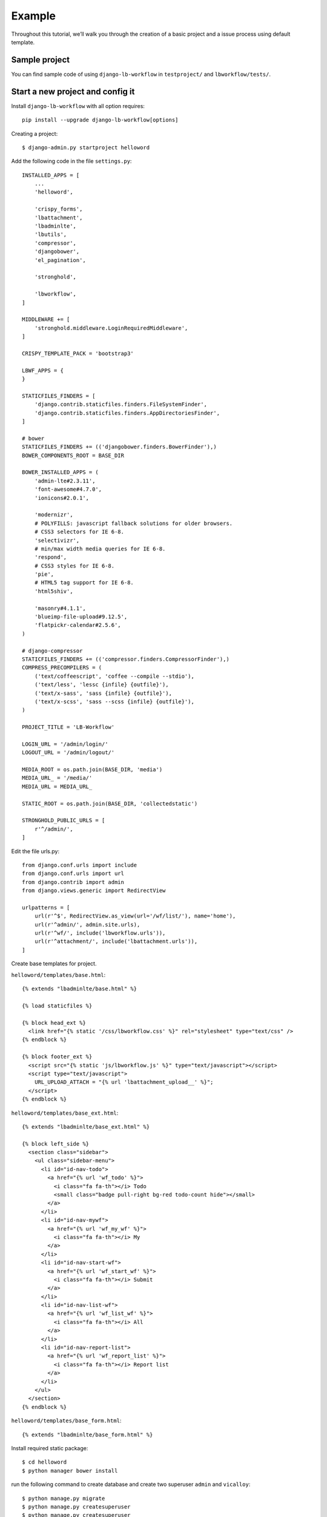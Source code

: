 =======
Example
=======

.. _`example`:

Throughout this tutorial, we’ll walk you through the creation of a basic project and a issue process using default template.

Sample project
--------------

You can find sample code of using ``django-lb-workflow`` in ``testproject/`` and ``lbworkflow/tests/``.

Start a new project and config it
---------------------------------

Install ``django-lb-workflow`` with all option requires::

    pip install --upgrade django-lb-workflow[options]

Creating a project::

    $ django-admin.py startproject helloword

Add the following code in the file ``settings.py``::

    INSTALLED_APPS = [
        ...
        'helloword',

        'crispy_forms',
        'lbattachment',
        'lbadminlte',
        'lbutils',
        'compressor',
        'djangobower',
        'el_pagination',

        'stronghold',

        'lbworkflow',
    ]

    MIDDLEWARE += [
        'stronghold.middleware.LoginRequiredMiddleware',
    ]

    CRISPY_TEMPLATE_PACK = 'bootstrap3'

    LBWF_APPS = {
    }

    STATICFILES_FINDERS = [
        'django.contrib.staticfiles.finders.FileSystemFinder',
        'django.contrib.staticfiles.finders.AppDirectoriesFinder',
    ]

    # bower
    STATICFILES_FINDERS += (('djangobower.finders.BowerFinder'),)
    BOWER_COMPONENTS_ROOT = BASE_DIR

    BOWER_INSTALLED_APPS = (
        'admin-lte#2.3.11',
        'font-awesome#4.7.0',
        'ionicons#2.0.1',

        'modernizr',
        # POLYFILLS: javascript fallback solutions for older browsers.
        # CSS3 selectors for IE 6-8.
        'selectivizr',
        # min/max width media queries for IE 6-8.
        'respond',
        # CSS3 styles for IE 6-8.
        'pie',
        # HTML5 tag support for IE 6-8.
        'html5shiv',

        'masonry#4.1.1',
        'blueimp-file-upload#9.12.5',
        'flatpickr-calendar#2.5.6',
    )

    # django-compressor
    STATICFILES_FINDERS += (('compressor.finders.CompressorFinder'),)
    COMPRESS_PRECOMPILERS = (
        ('text/coffeescript', 'coffee --compile --stdio'),
        ('text/less', 'lessc {infile} {outfile}'),
        ('text/x-sass', 'sass {infile} {outfile}'),
        ('text/x-scss', 'sass --scss {infile} {outfile}'),
    )

    PROJECT_TITLE = 'LB-Workflow'

    LOGIN_URL = '/admin/login/'
    LOGOUT_URL = '/admin/logout/'

    MEDIA_ROOT = os.path.join(BASE_DIR, 'media')
    MEDIA_URL_ = '/media/'
    MEDIA_URL = MEDIA_URL_

    STATIC_ROOT = os.path.join(BASE_DIR, 'collectedstatic')

    STRONGHOLD_PUBLIC_URLS = [
        r'^/admin/',
    ]

Edit the file urls.py::

    from django.conf.urls import include
    from django.conf.urls import url
    from django.contrib import admin
    from django.views.generic import RedirectView

    urlpatterns = [
        url(r'^$', RedirectView.as_view(url='/wf/list/'), name='home'),
        url(r'^admin/', admin.site.urls),
        url(r'^wf/', include('lbworkflow.urls')),
        url(r'^attachment/', include('lbattachment.urls')),
    ]

Create base templates for project.

``helloword/templates/base.html``::

    {% extends "lbadminlte/base.html" %}

    {% load staticfiles %}

    {% block head_ext %}
      <link href="{% static '/css/lbworkflow.css' %}" rel="stylesheet" type="text/css" />
    {% endblock %}

    {% block footer_ext %}
      <script src="{% static 'js/lbworkflow.js' %}" type="text/javascript"></script>
      <script type="text/javascript">
        URL_UPLOAD_ATTACH = "{% url 'lbattachment_upload__' %}";
      </script>
    {% endblock %}

``helloword/templates/base_ext.html``::

    {% extends "lbadminlte/base_ext.html" %}

    {% block left_side %}
      <section class="sidebar">
        <ul class="sidebar-menu">
          <li id="id-nav-todo">
            <a href="{% url 'wf_todo' %}">
              <i class="fa fa-th"></i> Todo
              <small class="badge pull-right bg-red todo-count hide"></small>
            </a>
          </li>
          <li id="id-nav-mywf">
            <a href="{% url 'wf_my_wf' %}">
              <i class="fa fa-th"></i> My
            </a>
          </li>
          <li id="id-nav-start-wf">
            <a href="{% url 'wf_start_wf' %}">
              <i class="fa fa-th"></i> Submit
            </a>
          </li>
          <li id="id-nav-list-wf">
            <a href="{% url 'wf_list_wf' %}">
              <i class="fa fa-th"></i> All
            </a>
          </li>
          <li id="id-nav-report-list">
            <a href="{% url 'wf_report_list' %}">
              <i class="fa fa-th"></i> Report list
            </a>
          </li>
        </ul>
      </section>
    {% endblock %}

``helloword/templates/base_form.html``::

    {% extends "lbadminlte/base_form.html" %}

Install required static package::

    $ cd helloword
    $ python manager bower install

run the following command to create database and create two superuser ``admin`` and ``vicalloy``::

    $ python manage.py migrate
    $ python manage.py createsuperuser
    $ python manage.py createsuperuser

Start the development server::

    $ python manage.py runserver

Now, open a Web browser and go to "/" on your local domain – e.g., http://127.0.0.1:8000/ .
You should see the admin’s login screen. After login you can see the home page of this project.

Start a new flow
----------------

Create app and generate base code
#################################

Creating the issue app::

    $ python manage.py startapp issue

Add ``issue`` to ``INSTALLED_APPS`` in ``settings.py``::

    INSTALLED_APPS = [
        ...
        'issue',
    ]

Creating models::

    from django.db import models

    from lbworkflow.models import BaseWFObj


    class Issue(BaseWFObj):
        title = models.CharField('Title', max_length=255)
        summary = models.CharField('Summary', max_length=255)
        content = models.TextField('Content', blank=True)

        def __str__(self):
            return self.title

``python manager.py shell`` to open django shell, and run the following code to generate skeleton code::

    >>> from lbworkflow.flowgen import FlowAppGenerator
    >>> from issue.models import Issue as wf_class
    >>> FlowAppGenerator().gen(wf_class)

run the following command to update database::

    $ python manage.py makemigrations issue
    $ python manage.py migrate

Config flow
###########

You can config flow in django admin or create a python file and execute it.
Config the flow by code ``issue/wfdata.py``::

    from lbworkflow.core.datahelper import create_node
    from lbworkflow.core.datahelper import create_category
    from lbworkflow.core.datahelper import create_process
    from lbworkflow.core.datahelper import create_transition


    def load_data():
        load_issue()


    def load_issue():
        """ load_[wf_code] """
        category = create_category('5f31d065-00cc-0020-beea-641f0a670010', 'HR')
        process = create_process('issue', 'Issue', category=category)
        create_node('5f31d065-00a0-0020-beea-641f0a670010', process, 'Draft', status='draft')
        create_node('5f31d065-00a0-0020-beea-641f0a670020', process, 'Given up', status='given up')
        create_node('5f31d065-00a0-0020-beea-641f0a670030', process, 'Rejected', status='rejected')
        create_node('5f31d065-00a0-0020-beea-641f0a670040', process, 'Completed', status='completed')
        create_node('5f31d065-00a0-0020-beea-641f0a670050', process, 'A1', operators='[vicalloy]')
        create_transition('5f31d065-00e0-0020-beea-641f0a670010', process, 'Draft,', 'A1')
        create_transition('5f31d065-00e0-0020-beea-641f0a670020', process, 'A1,', 'Completed')

Add the following code in the file settings.py::

    LBWF_APPS = {
        'issue': 'issue',
    }

run the following command to load flow config to database::

    $ python manage.py callfunc lbworkflow.wfdata.load_data
    $ python manage.py callfunc issue.wfdata.load_data

Submit and audit
----------------

Now we can start the server and submit a issue. We also can audit the issue.

Start the development server::

    $ python manage.py runserver

- Left menu
    - ``Todo`` All task need you todo
    - ``My`` All process you submitted
    - ``Submit`` Submit a new process
    - ``All`` You process that you can see
    - ``Report list`` Report list
